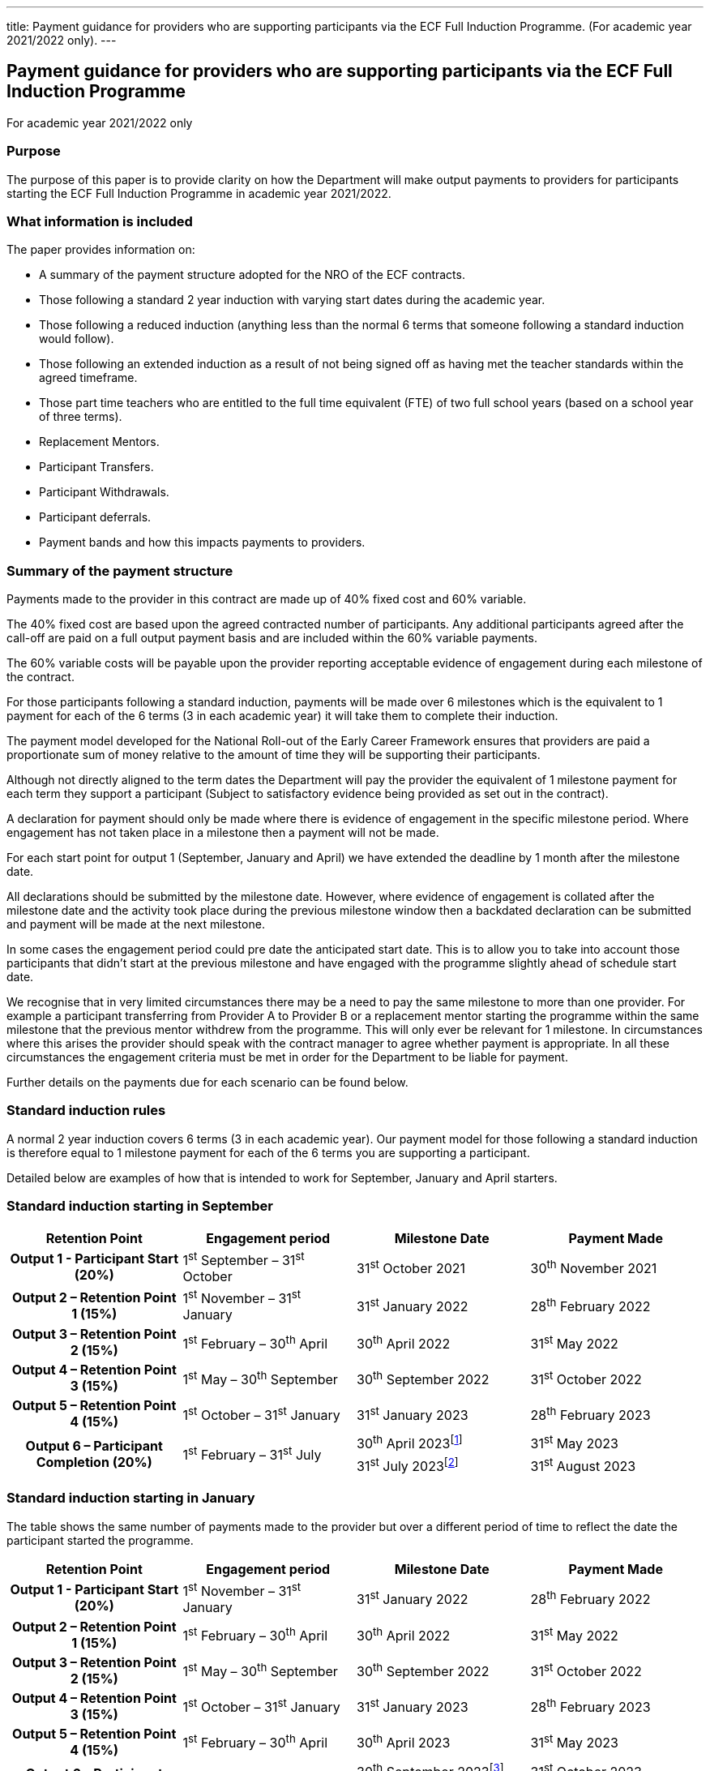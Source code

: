 ---
title: Payment guidance for providers who are supporting participants via the ECF Full Induction Programme. (For academic year 2021/2022 only).
---

== Payment guidance for providers who are supporting participants via the ECF Full Induction Programme

For academic year 2021/2022 only

=== Purpose

The purpose of this paper is to provide clarity on how the Department
will make output payments to providers for participants starting the ECF
Full Induction Programme in academic year 2021/2022.

=== What information is included

The paper provides information on:

* A summary of the payment structure adopted for the NRO of the ECF
contracts.
* Those following a standard 2 year induction with varying start dates
during the academic year.
* Those following a reduced induction (anything less than the normal 6
terms that someone following a standard induction would follow).
* Those following an extended induction as a result of not being signed
off as having met the teacher standards within the agreed timeframe.
* Those part time teachers who are entitled to the full time equivalent
(FTE) of two full school years (based on a school year of three terms).
* Replacement Mentors.
* Participant Transfers.
* Participant Withdrawals.
* Participant deferrals.
* Payment bands and how this impacts payments to providers.

=== Summary of the payment structure

Payments made to the provider in this contract are made up of 40% fixed
cost and 60% variable.

The 40% fixed cost are based upon the agreed contracted number of
participants. Any additional participants agreed after the call-off are
paid on a full output payment basis and are included within the 60%
variable payments.

The 60% variable costs will be payable upon the provider reporting
acceptable evidence of engagement during each milestone of the contract.

For those participants following a standard induction, payments will be
made over 6 milestones which is the equivalent to 1 payment for each of
the 6 terms (3 in each academic year) it will take them to complete
their induction.

The payment model developed for the National Roll-out of the Early
Career Framework ensures that providers are paid a proportionate sum of
money relative to the amount of time they will be supporting their
participants.

Although not directly aligned to the term dates the Department will pay
the provider the equivalent of 1 milestone payment for each term they
support a participant (Subject to satisfactory evidence being provided
as set out in the contract).

A declaration for payment should only be made where there is evidence of
engagement in the specific milestone period. Where engagement has not
taken place in a milestone then a payment will not be made.

For each start point for output 1 (September, January and April) we have
extended the deadline by 1 month after the milestone date.

All declarations should be submitted by the milestone date. However,
where evidence of engagement is collated after the milestone date and
the activity took place during the previous milestone window then a
backdated declaration can be submitted and payment will be made at the
next milestone.

In some cases the engagement period could pre date the anticipated start
date. This is to allow you to take into account those participants that
didn’t start at the previous milestone and have engaged with the
programme slightly ahead of schedule start date.

We recognise that in very limited circumstances there may be a need to
pay the same milestone to more than one provider. For example a
participant transferring from Provider A to Provider B or a replacement
mentor starting the programme within the same milestone that the
previous mentor withdrew from the programme. This will only ever be
relevant for 1 milestone. In circumstances where this arises the
provider should speak with the contract manager to agree whether payment
is appropriate. In all these circumstances the engagement criteria must
be met in order for the Department to be liable for payment.

Further details on the payments due for each scenario can be found
below.

=== Standard induction rules

A normal 2 year induction covers 6 terms (3 in each academic year). Our
payment model for those following a standard induction is therefore
equal to 1 milestone payment for each of the 6 terms you are supporting
a participant.

Detailed below are examples of how that is intended to work for
September, January and April starters.

=== Standard induction starting in September

:standard-induction-starting-in-september-april: footnote:[This is the deadline for Milestone 6 declarations in order for payments to be made by the 31st May 2023.]
:standard-induction-starting-in-september-july: footnote:[This is the extended deadline for Milestone 6 that has been introduced in recognition that the milestone date does not align with term dates. This extension will allow lead providers a period of time after the initial deadline to submit any declarations for participants that have engaged after the original milestone deadline. Lead providers who want to take advantage of this extension will need to use a dummy date of the 30th April when submitting declarations.]

[options="header"]
|===
 | Retention Point                         | Engagement period                | Milestone Date        | Payment Made
h| Output 1 - Participant Start (20%)      | 1^st^ September – 31^st^ October | 31^st^ October 2021   | 30^th^ November 2021
h| Output 2 – Retention Point 1 (15%)      | 1^st^ November – 31^st^ January  | 31^st^ January 2022   | 28^th^ February 2022
h| Output 3 – Retention Point 2 (15%)      | 1^st^ February – 30^th^ April    | 30^th^ April 2022     | 31^st^ May 2022
h| Output 4 – Retention Point 3 (15%)      | 1^st^ May – 30^th^ September     | 30^th^ September 2022 | 31^st^ October 2022
h| Output 5 – Retention Point 4 (15%)      | 1^st^ October – 31^st^ January   | 31^st^ January 2023   | 28^th^ February 2023
.2+h| Output 6 – Participant Completion (20%)
.2+| 1^st^ February – 31^st^ July
| 30^th^ April 2023{standard-induction-starting-in-september-april}  | 31^st^ May 2023
| 31^st^ July 2023{standard-induction-starting-in-september-july} | 31^st^ August 2023
|===



=== Standard induction starting in January

The table shows the same number of payments made to the provider but
over a different period of time to reflect the date the participant
started the programme.

:standard-induction-starting-in-january-septmeber: footnote:[This is the deadline for Milestone 6 declarations in order for payments to be made by the 31st October 2023.]
:standard-induction-starting-in-january-january: footnote:[This is the extended deadline for Milestone 6 that has been introduced in recognition that the milestone date does not align with term dates. This extension will allow lead providers a period of time after the initial deadline to submit any declarations for participants that have engaged after the original milestone deadline. Lead providers who want to take advantage of this extension will need to use a dummy date of the 30th September when submitting declarations.]

[options="header"]
|===
 | Retention Point                         | Engagement period               | Milestone Date          | Payment Made
h| Output 1 - Participant Start (20%)      | 1^st^ November – 31^st^ January | 31^st^ January 2022     | 28^th^ February 2022
h| Output 2 – Retention Point 1 (15%)      | 1^st^ February – 30^th^ April   | 30^th^ April 2022       | 31^st^ May 2022
h| Output 3 – Retention Point 2 (15%)      | 1^st^ May – 30^th^ September    | 30^th^ September 2022   | 31^st^ October 2022
h| Output 4 – Retention Point 3 (15%)      | 1^st^ October – 31^st^ January  | 31^st^ January 2023     | 28^th^ February 2023
h| Output 5 – Retention Point 4 (15%)      | 1^st^ February – 30^th^ April   | 30^th^ April 2023       | 31^st^ May 2023
.2+h| Output 6 – Participant Completion (20%)
.2+| 1^st^ May – 31^st^ January
| 30^th^ September 2023{standard-induction-starting-in-january-septmeber} | 31^st^ October 2023
| 31^st^ January 2024{standard-induction-starting-in-january-january} | 29^th^ February 2024
|===

=== Standard induction starting in April

The table shows the same number of payments made to the provider but
over a different period of time to reflect the date the participant
started the programme.

:standard-induction-starting-in-april-january: footnote:[This is the deadline for Milestone 6 declarations in order for payments to be made by the 29th February 2024.]
:standard-induction-starting-in-april-april: footnote:[This is the extended deadline for Milestone 6 that has been introduced in recognition that the milestone date does not align with term dates. This extension will allow lead providers a period of time after the initial deadline to submit any declarations for participants that have engaged after the original milestone deadline. Lead providers who want to take advantage of this extension will need to use a dummy date of the 31st January when submitting declarations.]

[options="header"]
|===
 | Retention Point                         | Engagement period                 | Milestone Date        | Payment Made
h| Output 1 - Participant Start (20%)      | 1^st^ February – 30^th^ April     | 30^th^ April 2022     | 31^st^ May 2022
h| Output 2 – Retention Point 1 (15%)      | 1^st^ May – 30^th^ September      | 30^th^ September 2022 | 31^st^ October 2022
h| Output 3 – Retention Point 2 (15%)      | 1^st^ October – 31^st^ January    | 31^st^ January 2023   | 28^th^ February 2023
h| Output 4 – Retention Point 3 (15%)      | 1^st^ February – 30^th^ April     | 30^th^ April 2023     | 31^st^ May 2023
h| Output 5 – Retention Point 4 (15%)      | 1^st^ May – 30^th^ September      | 30^th^ September 2023 | 31^st^ October 2023
.2+h| Output 6 – Participant Completion (20%)
.2+| 1^st^ October – 30^th^ April 2024
| 31^st^ January 2024{standard-induction-starting-in-april-january} | 29^th^ February 2024
| 30^th^ April 2024{standard-induction-starting-in-april-april} |31^st^ May 2024
|===


=== Reduced induction

These are participants who will be following a reduced induction
(anything less than 6 terms) which will have been agreed upfront by the
school and the appropriate body. Our expectation is that participants
will receive the quantity of training proportionate to the length of
their induction period. For example, a participant whose induction
period has been reduced to 3 terms should receive 3 terms worth of
training.

Reflecting the workload burden on participants and that the agreement to
reduce the period of induction is granted on the basis that they require
less support, Lead Providers are not expected to condense the training
they provide. For example, a Lead Provider should not deliver 3 terms
worth of training over 2 terms to the participant.

Following the same principals of those on a standard induction,
providers will be paid the equivalent of 1 milestone payment for each of
the terms they are supporting a participant.

The same evidence of engagement criteria applies to reduced inductions
which will take into account the number of terms a participant is
engaging with the programme. The Department will take a pragmatic
approach to reviewing engagement for these participants.

The table below sets out the differing lengths of reduced induction and
at a high level the payments the Department would make to the provider
in order accurately reflect the time the provider has been supporting
each participant.

[options="header"]
|===
 | Period of Induction | Payment Made To The Provider | What declaration should be made
h| 1 Term              | 1 Milestone                  | Completion
h| 2 Terms             | 2 Milestones                 | Start & Completion
h| 3 Terms             | 3 Milestones                 | Start, Retention & Completion
h| 4 Terms             | 4 Milestones                 | Start, Retention ×2 & Completion
h| 5 Terms             | 5 Milestones                 | Start, Retention ×3 & Completion
|===

Included below are 3 examples of how this might look for participants
completing their reduced inductions over different start dates and a
varying length of induction.

==== Example 1

A participant completing their induction (Starting in September) over 1 term
would be paid the equivalent of 1 milestone.

[options="header"]
|===
 | Retention Point                         | Engagement period                | Milestone Date      | Payment Made
h| Output 1 - Participant Completion (20%) | 1^st^ September – 31^st^ October | 31^st^ October 2021 | 30^th^ November 2021
|===

==== Example 2

A participant completing their induction (Starting in January) over 2 terms
would be paid the equivalent of 2 milestones.

[options="header"]
|===
 | Retention Point                    | Engagement period               | Milestone Date      | Payment Made
h| Output 1 - Participant Start (20%) | 1^st^ November – 31^st^ January | 31^st^ January 2022 | 28^th^ February 2022
h| Output 2 – Completion (20%)        | 1^st^ February – 30^th^ April   | 30^th^ April 2022   | 31^st^ May 2022
|===

==== Example 3

A participant completing their induction (starting in April) over 3 terms would
be paid the equivalent of 3 milestones.

[options="header"]
|===
 | Retention Point                    | Engagement period              | Milestone Date        | Payment Made
h| Output 1 - Participant Start (20%) | 1^st^ February – 30^th^ April  | 30^th^ April 2022     | 31^st^ May 2022
h| Output 2 – Retention 1 (15%)       | 1^st^ May – 30^th^ September   | 30^th^ September 2022 | 31^st^ October 2022
h| Output 3 – Completion (20%)        | 1^st^ October – 31^st^ January | 31^st^ January 2023   | 28^th^ February 2023
|===

The timeline for when payments will be made to the provider will be
dependent on when the participant joins the programme but will be
aligned to the standard induction milestone payment points in the
contract.

=== Extended induction:

These are ECTs who will have had their induction extended as a result of
having not yet met the teacher standards at their final formal
assessment. This specifically relates to someone that will have
undertaken the equivalent of their 2 year induction and needs additional
support to meet the Teacher standards.

In these circumstances the Department will pay the provider an
additional milestone payment for each term they continue to support the
participant.

The Department will make a maximum of 6 milestone payments to a provider
supporting a Mentor. After this point the Mentor will have completed
their training and will continue to support the ECT in a mentor capacity
only. All payments will be subject to the provider showing evidence of
engagement in each milestone period.

Please note that where an extension to the induction has been confirmed
the ECT should be moved onto the extended payment schedule. Extended
declarations should be submitted (subject to meeting the engagement
criteria) until the ECT has completed their induction, at which point a
completion declaration should be submitted.

If a provider submits a completion declaration and subsequently finds
out that an ECT’s induction has been extended due to not having yet met
the teacher standards, this completion declaration should be voided. In
these circumstances an extended declaration should be submitted as a
replacement where the provider is satisfied that the participant has met
the engagement criteria in the contract.

The tables below provide examples of how this would look for someone who
started their induction at one of the 3 start points and has had their
induction period extended between 1-3 terms. [.mark]#In these examples
all additional output payments will be aligned with future milestone
payments under this contract.#

=== September Start

[options="header"]
|===
 | Retention Point                         | Engagement period                | Milestone Date        | Payment Made
h| Output 1 - Participant Start (20%)      | 1^st^ September – 31^st^ October | 31^st^ October 2021   | 30^th^ November 2021
h| Output 2 – Retention Point 1 (15%)      | 1^st^ November – 31^st^ January  | 31^st^ January 2022   | 28^th^ February 2022
h| Output 3 – Retention Point 2 (15%)      | 1^st^ February – 30^th^ April    | 30^th^ April 2022     | 31^st^ May 2022
h| Output 4 – Retention Point 3 (15%)      | 1^st^ May – 30^th^ September     | 30^th^ September 2022 | 31^st^ October 2022
h| Output 5 – Retention Point 4 (15%)      | 1^st^ October – 31^st^ January   | 31^st^ January 2023   | 28^th^ February 2023
h| Output 6 – Extension Point 1 (15%)      | 1^st^ February – 30^th^ April    | 30^th^ April 2023     | 31^st^ May 2023
h| Output 7 – Participant Completion (20%) | 1^st^ May – 30^th^ September     | 30^th^ September 2023 | 31^st^ October 2023
|===

=== January Start

[options="header"]
|===
 |Retention Point                          |Engagement period                |Milestone Date         |Payment Made
h| Output 1 - Participant Start (20%)      | 1^st^ November – 31^st^ January | 31^st^ January 2022   | 28^th^ February 2022
h| Output 2 – Retention Point 1 (15%)      | 1^st^ February – 30^th^ April   | 30^th^ April 2022     | 31^st^ May 2022
h| Output 3 – Retention Point 2 (15%)      | 1^st^ May – 30^th^ September    | 30^th^ September 2022 | 31^st^ October 2022
h| Output 4 – Retention Point 3 (15%)      | 1^st^ October – 31^st^ January  | 31^st^ January 2023   | 28^th^ February 2023
h| Output 5 – Retention Point 4 (15%)      | 1^st^ February – 30^th^ April   | 30^th^ April 2023     | 31^st^ May 2023
h| Output 6 – Extension Point 1 (15%)      | 1^st^ May – 30^th^ September    | 30^th^ September 2023 | 31^st^ October 2023
h| Output 7 – Extension Point 2 (15%)      | 1^st^ October – 31^st^ January  | 31^st^ January 2024   | 29^th^ February 2024
h| Output 8 – Participant Completion (20%) | 1^st^ February – 30^th^ April   | 30^th^ April 2024     | 31^st^ May 2024
|===

=== April Start

[options="header"]
|===
 |Retention Point                          |Engagement period               |Milestone Date         |Payment Made
h| Output 1 - Participant Start (20%)      | 1^st^ February – 30^th^ April  | 30^th^ April 2022     | 31^st^ May 2022
h| Output 2 – Retention Point 1 (15%)      | 1^st^ May – 30^th^ September   | 30^th^ September 2022 | 31^st^ October 2022
h| Output 3 – Retention Point 2 (15%)      | 1^st^ October – 31^st^ January | 31^st^ January 2023   | 28^th^ February 2023
h| Output 4 – Retention Point 3 (15%)      | 1^st^ February – 30^th^ April  | 30^th^ April 2023     | 31^st^ May 2023
h| Output 5 – Retention Point 4 (15%)      | 1^st^ May – 30^th^ September   | 30^th^ September 2023 | 31^st^ October 2023
h| Output 6 – Extension Point 1 (15%)      | 1^st^ October – 31^st^ January | 31^st^ January 2024   | 29^th^ February 2024
h| Output 7 – Extension Point 2 (15%)      | 1^st^ February – 30^th^ April  | 30^th^ April 2024     | 31^st^ May 2024
h| Output 8 – Extension Point 3 (15%)      | 1^st^ May – 30^th^ September   | 30^th^ September 2024 | 31^st^ October 2024
h| Output 9 – Participant Completion (20%) | 1^st^ October – 31^st^ January | 31^st^ January 2025   | 28^th^ February 2025
|===

=== Part time inductions

Providers will be paid over an extended period of time for those
participants who are part time and therefore entitled to serve the full
time equivalent (FTE) of two full school years (based on a school year
of three terms). For example, an ECT working part-time as a 0.5 FTE will
be entitled to serve their induction over four school years.

All providers will still be paid the maximum per participant cost
relative to the full per participant costs over a longer period as set
out in the table below to reflect the longer period of time needed to
support these participants. The payment schedule outlined in the table
below will remain the same irrespective of whether the induction period
continues beyond that point.

Declarations for part time participants should not be submitted more
than 3 months prior to the milestone date.

Please note, where a school and participant has jointly agreed that a
part time ECT will follow the FIP on a full time basis, these
participants should be allocated to a standard schedule.

=== September Start

[options="header"]
|===
 |Retention Point                          |Engagement period                 |Milestone Date         |Payment Made
h| Output 1 - Participant Start (20%)      | 1^st^ September – 31^st^ October | 31^st^ October 2021   | 30^th^ November 2021
h| Output 2 – Retention Point 1 (15%)      | 1^st^ November – 30^th^ April    | 30^th^ April 2022     | 31^st^ May 2022
h| Output 3 – Retention Point 2 (15%)      | 1^st^ May – 30^th^ September     | 30^th^ September 2022 | 31^st^ October 2022
h| Output 4 – Retention Point 3 (15%)      | 1^st^ October – 30^th^ April     | 30^th^ April 2023     | 31^st^ May 2023
h| Output 5 – Retention Point 4 (15%)      | 1^st^ May – 30^th^ September     | 30^th^ September 2023 | 31^st^ October 2023
h| Output 6 – Participant Completion (20%) | 1^st^ October – 30^th^ April     | 30^th^ April 2024     | 31^st^ May 2024
|===

=== January Start

[options="header"]
|===
 |Retention Point                          |Engagement period                  |Milestone Date         |Payment Made
h| Output 1 - Participant Start (20%)      | 1^st^ November – 31^st^ January   | 31^st^ January 2022   | 28^th^ February 2022
h| Output 2 – Retention Point 1 (15%)      | 1^st^ February – 30^th^ September | 30^th^ September 2022 | 31^st^ October 2022
h| Output 3 – Retention Point 2 (15%)      | 1^st^ October – 31^st^ January    | 31^st^ January 2023   | 28^th^ February 2023
h| Output 4 – Retention Point 3 (15%)      | 1^st^ February – 30^th^ September | 30^th^ September 2023 | 31^st^ October 2023
h| Output 5 – Retention Point 4 (15%)      | 1^st^ October – 31^st^ January    | 31^st^ January 2024   | 29^th^ February 2024
h| Output 6 – Participant Completion (20%) | 1^st^ February 30^th^ September   | 30^th^ September 2024 | 31^st^ October 2024
|===

=== April Start

[options="header"]
|===
 |Retention Point                          |Engagement period              |Milestone Date       |Payment Made
h| Output 1 - Participant Start (20%)      | 1^st^ February – 30^th^ April | 30^th^ April 2022   | 31^st^ May 2022
h| Output 2 – Retention Point 1 (15%)      | 1^st^ May – 31^st^ January    | 31^st^ January 2023 | 28^th^ February 2023
h| Output 3 – Retention Point 2 (15%)      | 1^st^ February – 30^th^ April | 30^th^ April 2023   | 31^st^ May 2023
h| Output 4 – Retention Point 3 (15%)      | 1^st^ May – 31^st^ January    | 31^st^ January 2024 | 29^th^ February 2024
h| Output 5 – Retention Point 4 (15%)      | 1^st^ February – 30^th^ April | 30^th^ April 2024   | 31^st^ May 2024
h| Output 6 – Participant Completion (20%) | 1^st^ May – 31^st^ January    | 31^st^ January 2025 | 28^th^ February 2025
|===

=== Replacement Mentors and Replacing Mentors

[.mark]#A mentor *joining* the ECF mentor training programme
to replace an existing mentor in support of an ECT, will be classed as a
‘replacement mentor’. A mentor who is *already on the programme*
who starts to support an ECT (new or existing), is likely to
be ‘replacing’ a previous mentor, and for the purposes of the contract
is not considered a ‘replacement mentor’.#

All mentors should be correctly linked to the ECT they are supporting,
however, only replacement mentors should be placed on a replacement
mentor schedule on the DfE digital service.

As a replacing mentor is already supporting another ECT on the programme
no additional output payments will be due for this participant as they
are already being funded by the Department. [.mark]#These participants
will remain on their existing payment schedule.#

Where the replacement mentor is a new mentor joining the programme we
will pay for valid declarations from the point they meet the engagement
criteria. In most cases this is expected to be payable from the next
relevant milestone after the previous mentor has left the programme
(example A below).

The Department will make a maximum of 6 milestone payments to a provider
supporting a Mentor. After this point the Mentor will have completed
their training and will continue to support the ECT in a mentor capacity
only. All payments will be subject to the provider showing evidence of
engagement in each milestone period.

Where a replacement mentor is joining a provider from another provider’s
programme, the new provider will only be able to submit a declaration
for that replacement mentor for the remaining milestones. For example,
if the replacement mentor had supported an ECT for 2 milestones with
provider A and then joined provider B as a replacement mentor, the new
provider would be able to submit declarations from milestone 3 onwards
(subject to satisfactory evidence of engagement). Example B below.

==== Example A

A replacement mentor that joins the programme due to the previous mentor
withdrawing from the programme.

==== Example B

A replacement mentor that continues their training with a new provider
“Provider B” having initially started their training with Provider A.

[options="header"]
|===
 | ECT 1 Milestones | ECT 1 Declarations      | Mentor 1 Provider A Milestones | Mentor 1 Provider A Declarations    | Mentor 1 Provider B Milestones | Mentor 1 Provider B Declarations
s| Output 1         | `started`              s| Output 1                       | `started`                           | n/a                            | n/a
s| Output 2         | `retained-1`           s| Output 2                       | `retained-1`                        | n/a                            | n/a
s| Output 3         | `retained-2`            | n/a                            | n/a                                s| Output 3                       | `retained-2`
s| Output 4         | `retained-3`            | n/a                            | n/a                                s| Output 4                       | `retained-3`
s| Output 5         | `retained-4`            | n/a                            | n/a                                s| Output 5                       | `retained-4`
s| Output 6         | `completed`             | n/a                            | n/a                                s| Output 6                       | `completed`
|===

=== Participant Transfers

Where a participant transfers from one provider to another during the
programme the Department will pay the new lead provider any milestones
due from the point that they join their programme. An example is
included below for a participant starting in September who has engaged
over 2 milestones with provider A before moving to Provider B for the
remaining 4 milestones of their induction. All payments are subject to
the provider showing evidence of engagement between each milestone
period.

[options="header"]
|===
 | Retention Point                         | Provider | Engagement period                | Milestone Date        | Payment Made
h| Output 1 - Participant Start (20%)      | A        | 1^st^ September – 31^st^ October | 31^st^ October 2021   | 30^th^ November 2021
h| Output 2 – Retention Point 1 (15%)      | A        | 1^st^ November – 31^st^ January  | 31^st^ January 2022   | 28^th^ February 2022
h| Output 3 – Retention Point 2 (15%)      | B        | 1^st^ February – 30^th^ April    | 30^th^ April 2022     | 31^st^ May 2022
h| Output 4 – Retention Point 3 (15%)      | B        | 1^st^ May – 30^th^ September     | 30^th^ September 2022 | 31^st^ October 2022
h| Output 5 – Retention Point 4 (15%)      | B        | 1^st^ October – 31^st^ January   | 31^st^ January 2023   | 28^th^ February 2023
h| Output 6 – Participant Completion (20%) | B        | 1^st^ February – 30^th^ April    | 30^th^ April 2023     | 31^st^ May 2023
|===

=== Participant Withdrawals

The Department will only be liable to pay a provider output payments for
the period in which a participant has engaged with the programme. For
example, if a participant starting in September provides evidence of
engagement for the first 2 milestones and then withdraws from the
programme having not engaged during milestone 3 the provider will not be
eligible for any payments beyond milestone 2.

The final declaration confirming evidence of engagement prior to the
withdrawal of the participant needs to be submitted before the
withdrawal is confirmed on the digital service or payment will not be
made.

[.mark]#Please refer to the Withdrawal and Transfer guidance for more
information on the process.#

=== Participant Deferrals

Where a participant defers their training part way through the programme
the Department will pay the provider any milestone payments due up to
the point of their deferral. The provider will then be eligible to claim
all remaining milestones up to the maximum 6 milestones (excluding any
agreed extensions where an ECT hasn’t yet met the teacher standards).
All milestone payments will be subject to the provider submitting
satisfactory evidence of engagement within each milestone period.

An example is provided below to show how this would work for a September
starter who defers their training after engaging for the first 3
milestones and returns and completes the training at a later point.

A provider should only defer an ECTs training when [.mark]#the induction
tutor confirms that as a result of long-term absence e.g., maternity
leave or long-term sickness the ECT will no longer be able to engage
with the ECF training for the duration of their leave.#

[.mark]#Any participant that defers their training as a result of a
long-term absence should be allocated onto an extended schedule as soon
as it is clear the participant will complete training over 7 or more
calendar terms. Declarations of engagement should be submitted in the
regular sequence.#

[.mark]#Where a mentor decides not to continue their training having
lost an ECT the participant should be withdrawn from the programme and
not deferred.#

[options="header"]
|===
 | Retention Point                    | Engagement period                | Milestone Date        | Payment Made
s| Output 1 - Participant Start (20%) | 1^st^ September – 31^st^ October | 31^st^ October 2021   | 30^th^ November 2021
s| Output 2 – Retention Point 1 (15%) | 1^st^ November – 31^st^ January  | 31^st^ January 2022   | 28^th^ February 2022
s| Output 3 – Retention Point 2 (15%) | 1^st^ February – 30^th^ April    | 30^th^ April 2022     | 31^st^ May 2022
 | Participant Deferred               | 1^st^ May – 30^th^ September     | 30^th^ September 2022 | N/A
 | Participant Deferred               | 1^st^ October – 31^st^ January   | 31^st^ January 2023   | N/A
 | Participant Deferred               | 1^st^ February – 30^th^ April    | 30^th^ April 2023     | N/A
s| Output 4 – Extension Point 3 (15%) | 1^st^ May – 30^th^ September     | 30^th^ September 2023 | 31^st^ October 2023
s| Output 5 – Extension Point 4 (15%) | 1^st^ October – 31^st^ January   | 31^st^ January 2024   | 29^th^ February 2024
s| Output 6 – Completion (20%)        | 1^st^ February – 30^th^ April    | 30^th^ April 2024     | 31^st^ May 2024
|===

=== Payment Bands

Payments will be determined by calculating the total number of
participants (evidenced and validated) on the programme prior to each
output payment milestone and then applying the payment bands model to
calculate the invoice amount.

Example based on a provider awarded a call-off contract for 6,000
participants with 500 participants withdrawing between each retention
point:

[options="header"]
|===
 | Retention Point                    | Participants | Band A (0 – 2,000) 60% Output | Band B (2,001 – 4,000) 60% Output | Band C (4,001+) 60% output
h| Output 1 – Participant Start      s| 6,000        | 2,000                         | 2,000                             | 2,000
h| Output 2 – Retention Point 1      s| 5,500        | 2,000                         | 2,000                             | 1,500
h| Output 3 – Retention Point 2      s| 5,000        | 2,000                         | 2,000                             | 1,000
h| Output 4 – Retention Point 3      s| 4,500        | 2,000                         | 2,000                             | 500
h| Output 5 – Retention Point 4      s| 4,000        | 2,000                         | 2,000                             | 0
h| Output 6 – Participant Completion s| 3,500        | 2,000                         | 1,500                             | 0
|===

Example based on a provider awarded a call-off contract for 6,000
participants, which was later increased to 7,000 upon agreement with the
Department, and 500 participants withdrawing between each retention
point:

[options="header"]
|===
 | Retention Point                    | Participants | Band A (0 – 2,000) 60% Output | Band B (2,001 – 4,000) 60% Output | Band C (4,001 – 6,000) 60% Output | Band D (6,001+) 100% Output
h| Output 1 – Participant Start      s| 7,000        | 2,000                         | 2,000                             | 2,000                             | 1,000
h| Output 2 – Retention Point 1      s| 6,500        | 2,000                         | 2,000                             | 2,000                             | 500
h| Output 3 – Retention Point 2      s| 6,000        | 2,000                         | 2,000                             | 2,000                             | 0
h| Output 4 – Retention Point 3      s| 5,500        | 2,000                         | 2,000                             | 1,500                             | 0
h| Output 5 – Retention Point 4      s| 5,000        | 2,000                         | 2,000                             | 1,000                             | 0
h| Output 6 – Participant Completion s| 4,500        | 2,000                         | 2,000                             | 500                               | 0
|===

Please note: the above is purely a simplistic example to demonstrate the
application of the payment bands. Providers will be paid the milestone
following a participant’s withdrawal and therefore the pattern in the
above examples are not truly representative of how participant numbers
will vary across the retention points.
